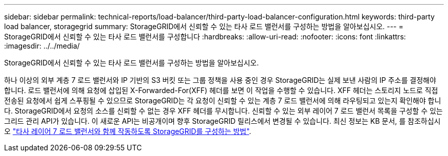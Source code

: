 ---
sidebar: sidebar 
permalink: technical-reports/load-balancer/third-party-load-balancer-configuration.html 
keywords: third-party load balancer, storagegrid 
summary: StorageGRID에서 신뢰할 수 있는 타사 로드 밸런서를 구성하는 방법을 알아보십시오. 
---
= StorageGRID에서 신뢰할 수 있는 타사 로드 밸런서를 구성합니다
:hardbreaks:
:allow-uri-read: 
:nofooter: 
:icons: font
:linkattrs: 
:imagesdir: ../../media/


[role="lead"]
StorageGRID에서 신뢰할 수 있는 타사 로드 밸런서를 구성하는 방법을 알아보십시오.

하나 이상의 외부 계층 7 로드 밸런서와 IP 기반의 S3 버킷 또는 그룹 정책을 사용 중인 경우 StorageGRID는 실제 보낸 사람의 IP 주소를 결정해야 합니다. 로드 밸런서에 의해 요청에 삽입된 X-Forwarded-For(XFF) 헤더를 보면 이 작업을 수행할 수 있습니다. XFF 헤더는 스토리지 노드로 직접 전송된 요청에서 쉽게 스푸핑될 수 있으므로 StorageGRID는 각 요청이 신뢰할 수 있는 계층 7 로드 밸런서에 의해 라우팅되고 있는지 확인해야 합니다. StorageGRID에서 요청의 소스를 신뢰할 수 없는 경우 XFF 헤더를 무시합니다. 신뢰할 수 있는 외부 레이어 7 로드 밸런서 목록을 구성할 수 있는 그리드 관리 API가 있습니다. 이 새로운 API는 비공개이며 향후 StorageGRID 릴리스에서 변경될 수 있습니다. 최신 정보는 KB 문서, 를 참조하십시오 https://kb.netapp.com/Advice_and_Troubleshooting/Hybrid_Cloud_Infrastructure/StorageGRID/How_to_configure_StorageGRID_to_work_with_third-party_Layer_7_load_balancers["타사 레이어 7 로드 밸런서와 함께 작동하도록 StorageGRID를 구성하는 방법"^].
